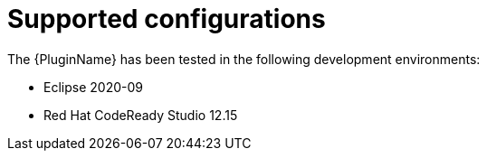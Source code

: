 // Module included in the following assemblies:
//
// * docs/plugin-guide/master.adoc

[id='plugin-supported-configs_{context}']
= Supported configurations

The {PluginName} has been tested in the following development environments:

* Eclipse 2020-09
* Red Hat CodeReady Studio 12.15
